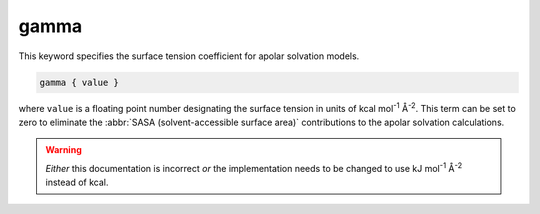gamma
=====

This keyword specifies the surface tension coefficient for apolar solvation models.

.. code-block:: bash

   gamma { value }

where ``value`` is a floating point number designating the surface tension in units of kcal mol\ :superscript:`-1` Å\ :superscript:`-2`.
This term can be set to zero to eliminate the :abbr:`SASA (solvent-accessible surface area)` contributions to the apolar solvation calculations.

.. warning::

   *Either* this documentation is incorrect *or* the implementation needs to be changed to use kJ mol\ :superscript:`-1` Å\ :superscript:`-2` instead of kcal.

.. todo::

   Resolve unit confusion with geometric flow :ref:`gamma` keyword.
   https://github.com/Electrostatics/apbs/issues/490